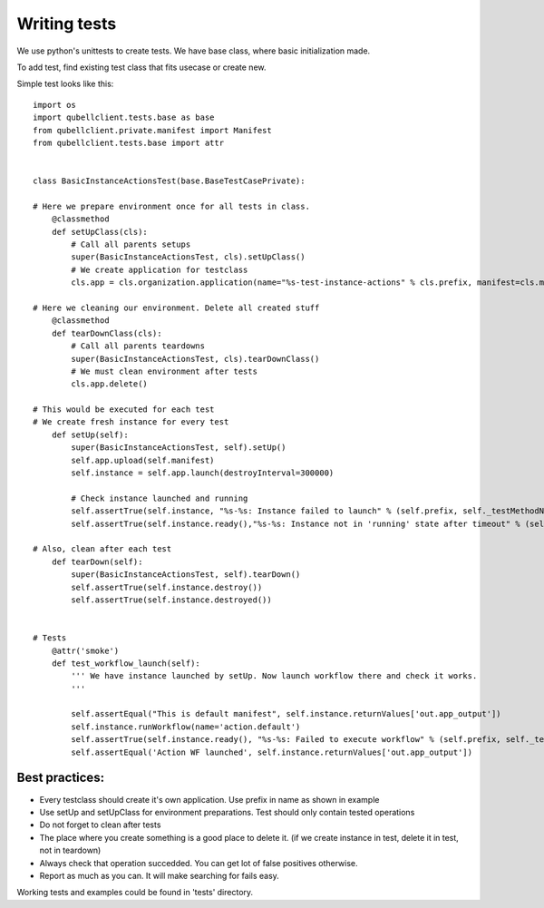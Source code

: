 Writing tests
=============

We use python's unittests to create tests.
We have base class, where basic initialization made.

To add test, find existing test class that fits usecase or create new. 


Simple test looks like this::

	import os
	import qubellclient.tests.base as base
	from qubellclient.private.manifest import Manifest
	from qubellclient.tests.base import attr


	class BasicInstanceActionsTest(base.BaseTestCasePrivate):

	# Here we prepare environment once for all tests in class.
	    @classmethod
	    def setUpClass(cls):
	        # Call all parents setups
	        super(BasicInstanceActionsTest, cls).setUpClass()
	        # We create application for testclass
	        cls.app = cls.organization.application(name="%s-test-instance-actions" % cls.prefix, manifest=cls.manifest)

	# Here we cleaning our environment. Delete all created stuff
	    @classmethod
	    def tearDownClass(cls):
	        # Call all parents teardowns
	        super(BasicInstanceActionsTest, cls).tearDownClass()
	        # We must clean environment after tests
	        cls.app.delete()

	# This would be executed for each test
	# We create fresh instance for every test
	    def setUp(self):
	        super(BasicInstanceActionsTest, self).setUp()
	        self.app.upload(self.manifest)
	        self.instance = self.app.launch(destroyInterval=300000)

	        # Check instance launched and running
	        self.assertTrue(self.instance, "%s-%s: Instance failed to launch" % (self.prefix, self._testMethodName))
	        self.assertTrue(self.instance.ready(),"%s-%s: Instance not in 'running' state after timeout" % (self.prefix, self._testMethodName))

	# Also, clean after each test
	    def tearDown(self):
	        super(BasicInstanceActionsTest, self).tearDown()
	        self.assertTrue(self.instance.destroy())
	        self.assertTrue(self.instance.destroyed())


	# Tests
	    @attr('smoke')
	    def test_workflow_launch(self):
	        ''' We have instance launched by setUp. Now launch workflow there and check it works.
	        '''

	        self.assertEqual("This is default manifest", self.instance.returnValues['out.app_output'])
	        self.instance.runWorkflow(name='action.default')
	        self.assertTrue(self.instance.ready(), "%s-%s: Failed to execute workflow" % (self.prefix, self._testMethodName))
	        self.assertEqual('Action WF launched', self.instance.returnValues['out.app_output'])

Best practices:
_______________

- Every testclass should create it's own application. Use prefix in name as shown in example
- Use setUp and setUpClass for environment preparations. Test should only contain tested operations
- Do not forget to clean after tests
- The place where you create something is a good place to delete it. (if we create instance in test, delete it in test, not in teardown)
- Always check that operation succedded. You can get lot of false positives otherwise.
- Report as much as you can. It will make searching for fails easy.

Working tests and examples could be found in 'tests' directory.

